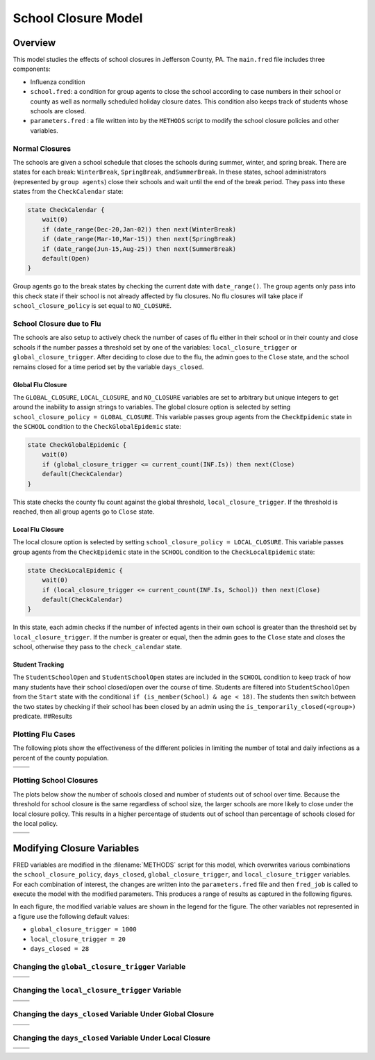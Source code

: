 School Closure Model
====================

Overview
--------

This model studies the effects of school closures in Jefferson County,
PA. The ``main.fred`` file includes three components:

-  Influenza condition
-  ``school.fred``: a condition for group agents to close the school according
   to case numbers in their school or county as well as normally
   scheduled holiday closure dates. This condition also keeps track of
   students whose schools are closed.
-  ``parameters.fred`` : a file written into by the ``METHODS`` script
   to modify the school closure policies and other variables.

Normal Closures
~~~~~~~~~~~~~~~

The schools are given a school schedule that closes the schools during
summer, winter, and spring break. There are states for each break:
``WinterBreak``, ``SpringBreak``, and\ ``SummerBreak``. In these states,
school administrators (represented by ``group agents``) close their schools and wait until the end of the break period.
They pass into these states from the ``CheckCalendar`` state:

.. code:: fred

       state CheckCalendar {
           wait(0)
           if (date_range(Dec-20,Jan-02)) then next(WinterBreak) 
           if (date_range(Mar-10,Mar-15)) then next(SpringBreak)
           if (date_range(Jun-15,Aug-25)) then next(SummerBreak)
           default(Open)
       }

Group agents go to the break states by checking the current date with
``date_range()``. The group agents only pass into this check state if their
school is not already affected by flu closures. No flu closures will
take place if ``school_closure_policy`` is set equal to ``NO_CLOSURE``.

School Closure due to Flu
~~~~~~~~~~~~~~~~~~~~~~~~~

The schools are also setup to actively check the number of cases of flu
either in their school or in their county and close schools if the
number passes a threshold set by one of the variables:
``local_closure_trigger`` or ``global_closure_trigger``. After deciding
to close due to the flu, the admin goes to the ``Close`` state, and the
school remains closed for a time period set by the variable
``days_closed``.

Global Flu Closure
^^^^^^^^^^^^^^^^^^

The ``GLOBAL_CLOSURE``, ``LOCAL_CLOSURE``, and ``NO_CLOSURE`` variables
are set to arbitrary but unique integers to get around the inability to
assign strings to variables. The global closure option is selected by
setting ``school_closure_policy = GLOBAL_CLOSURE``. This variable passes
group agents from the ``CheckEpidemic`` state in the ``SCHOOL`` condition to
the ``CheckGlobalEpidemic`` state:

.. code:: fred

       state CheckGlobalEpidemic {
           wait(0)
           if (global_closure_trigger <= current_count(INF.Is)) then next(Close)
           default(CheckCalendar)
       }

This state checks the county flu count against the global threshold,
``local_closure_trigger``. If the threshold is reached, then all group agents
go to ``Close`` state.


Local Flu Closure
^^^^^^^^^^^^^^^^^

The local closure option is selected by setting
``school_closure_policy = LOCAL_CLOSURE``. This variable passes group agents
from the ``CheckEpidemic`` state in the ``SCHOOL`` condition to the
``CheckLocalEpidemic`` state:

.. code:: fred

       state CheckLocalEpidemic {
           wait(0)
           if (local_closure_trigger <= current_count(INF.Is, School)) then next(Close)
           default(CheckCalendar)
       }

In this state, each admin checks if the number of infected agents in
their own school is greater than the threshold set by
``local_closure_trigger``. If the number is greater or equal, then the
admin goes to the ``Close`` state and closes the school, otherwise they
pass to the ``check_calendar`` state.

Student Tracking
^^^^^^^^^^^^^^^^

The ``StudentSchoolOpen`` and ``StudentSchoolOpen`` states are included
in the ``SCHOOL`` condition to keep track of how many students have
their school closed/open over the course of time. Students are filtered
into ``StudentSchoolOpen`` from the ``Start`` state with the conditional
``if (is_member(School) & age < 18)``. The students then switch between the two
states by checking if their school has been closed by an admin using the
``is_temporarily_closed(<group>)`` predicate. ##Results

Plotting Flu Cases
~~~~~~~~~~~~~~~~~~

The following plots show the effectiveness of the different policies in
limiting the number of total and daily infections as a percent of the
county population.

===== =====
|tot| |inc|
===== =====
===== =====

Plotting School Closures
~~~~~~~~~~~~~~~~~~~~~~~~

The plots below show the number of schools closed and number of students
out of school over time. Because the threshold for school closure is the
same regardless of school size, the larger schools are more likely to
close under the local closure policy. This results in a higher
percentage of students out of school than percentage of schools closed
for the local policy.

======== ==========
|closed| |students|
======== ==========
======== ==========

Modifying Closure Variables
---------------------------

FRED variables are modified in the :filename:`METHODS` script for this model,
which overwrites various combinations the ``school_closure_policy``,
``days_closed``, ``global_closure_trigger``, and ``local_closure_trigger`` variables.
For each combination of interest, the changes are written into the
``parameters.fred`` file and then ``fred_job`` is called to execute the model
with the modified parameters. This produces a
range of results as captured in the following figures.

In each figure, the modified variable values are shown in the legend for
the figure. The other variables not represented in a figure use the
following default values:

-  ``global_closure_trigger = 1000``

-  ``local_closure_trigger = 20``

-  ``days_closed = 28``

Changing the ``global_closure_trigger`` Variable
~~~~~~~~~~~~~~~~~~~~~~~~~~~~~~~~~~~~~~~~~~~~~~~~

================== ==================
|global_trigs_tot| |global_trigs_new|
================== ==================
================== ==================

Changing the ``local_closure_trigger`` Variable
~~~~~~~~~~~~~~~~~~~~~~~~~~~~~~~~~~~~~~~~~~~~~~~

================= =================
|local_trigs_tot| |local_trigs_new|
================= =================
================= =================

Changing the ``days_closed`` Variable Under Global Closure
~~~~~~~~~~~~~~~~~~~~~~~~~~~~~~~~~~~~~~~~~~~~~~~~~~~~~~~~~~

======================== ========================
|global_days_closed_tot| |global_days_closed_new|
======================== ========================
======================== ========================

Changing the ``days_closed`` Variable Under Local Closure
~~~~~~~~~~~~~~~~~~~~~~~~~~~~~~~~~~~~~~~~~~~~~~~~~~~~~~~~~

======================= =======================
|local_days_closed_tot| |local_days_closed_new|
======================= =======================
======================= =======================

.. |tot| image:: figures/tot.png
.. |inc| image:: figures/inc.png
.. |closed| image:: figures/closed.png
.. |students| image:: figures/students.png
.. |global_trigs_tot| image:: figures/global_trigs_tot.png
.. |global_trigs_new| image:: figures/global_trigs_new.png
.. |local_trigs_tot| image:: figures/local_trigs_tot.png
.. |local_trigs_new| image:: figures/local_trigs_new.png
.. |global_days_closed_tot| image:: figures/global_days_closed_tot.png
.. |global_days_closed_new| image:: figures/global_days_closed_new.png
.. |local_days_closed_tot| image:: figures/local_days_closed_tot.png
.. |local_days_closed_new| image:: figures/local_days_closed_new.png
